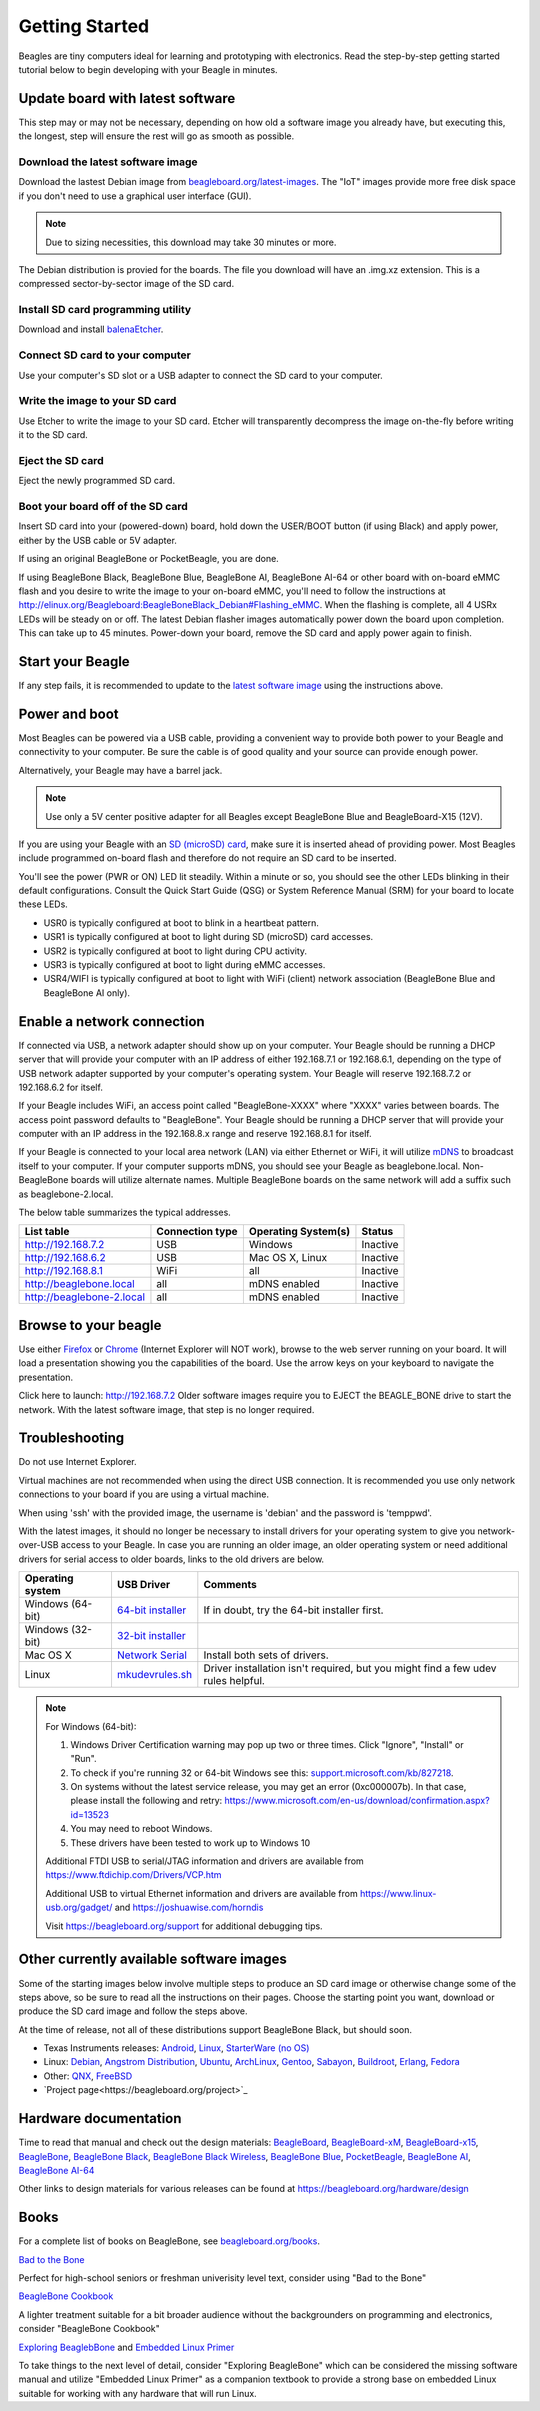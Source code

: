 .. _beagleboard-getting-started:

Getting Started
==================

Beagles are tiny computers ideal for learning and prototyping with electronics. 
Read the step-by-step getting started tutorial below to begin developing with your Beagle in minutes.

Update board with latest software
------------------------------------

This step may or may not be necessary, depending on how old a software image you already have, 
but executing this, the longest, step will ensure the rest will go as smooth as possible.

Download the latest software image
********************************************
Download the lastest Debian image from `beagleboard.org/latest-images <https://beagleboard.org/latest-images>`_. 
The "IoT" images provide more free disk space if you don't need to use a graphical user interface (GUI). 

.. NOTE:: 
	Due to sizing necessities, this download may take 30 minutes or more. 

The Debian distribution is provied for the boards. The file you download will have an .img.xz extension. 
This is a compressed sector-by-sector image of the SD card.

|image0|

Install SD card programming utility
*********************************************
Download and install `balenaEtcher <https://www.balena.io/etcher/>`_.

|image1|
|image2|

Connect SD card to your computer
*******************************************

Use your computer's SD slot or a USB adapter to connect the SD card to your computer.

Write the image to your SD card
*****************************************

Use Etcher to write the image to your SD card. Etcher will transparently decompress the 
image on-the-fly before writing it to the SD card.

|image3|

Eject the SD card
****************************
Eject the newly programmed SD card.

Boot your board off of the SD card
********************************************
Insert SD card into your (powered-down) board, hold down the USER/BOOT button (if using Black) 
and apply power, either by the USB cable or 5V adapter. 
	
If using an original BeagleBone or PocketBeagle, you are done. 
	
If using BeagleBone Black, BeagleBone Blue, BeagleBone AI, BeagleBone AI-64 or other board with on-board eMMC 
flash and you desire to write the image to your on-board eMMC, you'll need to follow the 
instructions at http://elinux.org/Beagleboard:BeagleBoneBlack_Debian#Flashing_eMMC. 
When the flashing is complete, all 4 USRx LEDs will be steady on or off. The latest Debian 
flasher images automatically power down the board upon completion. This can take up to 45 minutes. 
Power-down your board, remove the SD card and apply power again to finish.

Start your Beagle
------------------

If any step fails, it is recommended to update to the 
`latest software image <https://beagleboard.org/latest-images>`_ 
using the instructions above.

Power and boot
----------------

Most Beagles can be powered via a USB cable, providing a convenient way to provide both power to your 
Beagle and connectivity to your computer. Be sure the cable is of good quality and your source can provide enough power.

Alternatively, your Beagle may have a barrel jack.

.. Note::
	Use only a 5V center positive adapter for all Beagles except BeagleBone Blue and BeagleBoard-X15 (12V).

If you are using your Beagle with an `SD (microSD) card <https://en.wikipedia.org/wiki/Secure_Digital>`_, make sure it is inserted ahead of providing power. 
Most Beagles include programmed on-board flash and therefore do not require an SD card to be inserted.

You'll see the power (PWR or ON) LED lit steadily. Within a minute or so, you should see the other LEDs 
blinking in their default configurations. Consult the Quick Start Guide (QSG) or System Reference 
Manual (SRM) for your board to locate these LEDs.

- USR0 is typically configured at boot to blink in a heartbeat pattern.
- USR1 is typically configured at boot to light during SD (microSD) card accesses.
- USR2 is typically configured at boot to light during CPU activity.
- USR3 is typically configured at boot to light during eMMC accesses.
- USR4/WIFI is typically configured at boot to light with WiFi (client) network association (BeagleBone Blue and BeagleBone AI only).

Enable a network connection
----------------------------

If connected via USB, a network adapter should show up on your computer. 
Your Beagle should be running a DHCP server that will provide your computer 
with an IP address of either 192.168.7.1 or 192.168.6.1, depending on the 
type of USB network adapter supported by your computer's operating system. 
Your Beagle will reserve 192.168.7.2 or 192.168.6.2 for itself.

If your Beagle includes WiFi, an access point called "BeagleBone-XXXX" where "XXXX" 
varies between boards. The access point password defaults to "BeagleBone". 
Your Beagle should be running a DHCP server that will provide your computer 
with an IP address in the 192.168.8.x range and reserve 192.168.8.1 for itself.

If your Beagle is connected to your local area network (LAN) via either Ethernet or WiFi, 
it will utilize `mDNS <https://en.wikipedia.org/wiki/Multicast_DNS>`_ to broadcast itself 
to your computer. If your computer supports mDNS, you should see your Beagle as beaglebone.local. 
Non-BeagleBone boards will utilize alternate names. Multiple BeagleBone boards on the same 
network will add a suffix such as beaglebone-2.local.

The below table summarizes the typical addresses.

.. list-table::
    :header-rows: 1

    * - List table
      - Connection type
      - Operating System(s)
      - Status
    * - http://192.168.7.2
      - USB
      - Windows
      - Inactive
    * - http://192.168.6.2
      - USB
      - Mac OS X, Linux
      - Inactive
    * - http://192.168.8.1
      - WiFi
      - all
      - Inactive
    * - http://beaglebone.local
      - all
      - mDNS enabled
      - Inactive
    * - http://beaglebone-2.local
      - all
      - mDNS enabled
      - Inactive

Browse to your beagle
----------------------

Use either `Firefox <https://www.mozilla.org/firefox>`_ or `Chrome <https://www.google.com/chrome>`_ 
(Internet Explorer will NOT work), browse to the web server running on your board. It will load a presentation 
showing you the capabilities of the board. Use the arrow keys on your keyboard to navigate the presentation.

Click here to launch: http://192.168.7.2 Older software images require you to EJECT the BEAGLE_BONE 
drive to start the network. With the latest software image, that step is no longer required.

Troubleshooting
------------------

Do not use Internet Explorer.

Virtual machines are not recommended when using the direct USB connection. 
It is recommended you use only network connections to your board if you are using a virtual machine.

When using 'ssh' with the provided image, the username is 'debian' and the password is 'temppwd'.

With the latest images, it should no longer be necessary to install drivers for your operating 
system to give you network-over-USB access to your Beagle. In case you are running an older image, 
an older operating system or need additional drivers for serial access to older boards, links to the old drivers are below.

.. list-table::
    :header-rows: 1

    * - Operating system
      - USB Driver
      - Comments
    * - Windows (64-bit)
      - `64-bit installer <https://beagleboard.org/static/Drivers/Windows/BONE_D64.exe>`_
      - If in doubt, try the 64-bit installer first.
    * - Windows (32-bit)
      - `32-bit installer <https://beagleboard.org/static/Drivers/Windows/BONE_DRV.exe>`_
      - 
    * - Mac OS X
      - `Network Serial <https://beagleboard.org/static/Drivers/MacOSX/FTDI/EnergiaFTDIDrivers2.2.18.pkg>`_
      - Install both sets of drivers.
    * - Linux
      - `mkudevrules.sh <https://beagleboard.org/static/Drivers/Linux/FTDI/mkudevrule.sh>`_
      - Driver installation isn't required, but you might find a few udev rules helpful.

.. Note::
	For Windows (64-bit):

	1. Windows Driver Certification warning may pop up two or three times. Click "Ignore", "Install" or "Run".
	2. To check if you're running 32 or 64-bit Windows see this:  `support.microsoft.com/kb/827218 <https://support.microsoft.com/kb/827218>`_.
	3. On systems without the latest service release, you may get an error (0xc000007b). In that case, please install the following and retry: https://www.microsoft.com/en-us/download/confirmation.aspx?id=13523
	4. You may need to reboot Windows.
	5. These drivers have been tested to work up to Windows 10


	Additional FTDI USB to serial/JTAG information and drivers are available from https://www.ftdichip.com/Drivers/VCP.htm

	Additional USB to virtual Ethernet information and drivers are available from https://www.linux-usb.org/gadget/ and https://joshuawise.com/horndis

	Visit https://beagleboard.org/support for additional debugging tips.

Other currently available software images
------------------------------------------

Some of the starting images below involve multiple steps to produce an SD card image or otherwise 
change some of the steps above, so be sure to read all the instructions on their pages. 
Choose the starting point you want, download or produce the SD card image and follow the steps above.

At the time of release, not all of these distributions support BeagleBone Black, but should soon.

- Texas Instruments releases: `Android <https://beagleboard.org/project/android/>`_, `Linux <https://beagleboard.org/project/amsdk/>`_, `StarterWare (no OS) <https://beagleboard.org/project/starterware/>`_
- Linux: `Debian <https://beagleboard.org/project/Debian/>`_, `Angstrom Distribution <https://beagleboard.org/project/angstrom>`_, `Ubuntu <https://beagleboard.org/project/ubuntu/>`_, `ArchLinux <https://beagleboard.org/project/AM/>`_, `Gentoo <https://beagleboard.org/project/Gentoo/>`_, `Sabayon <https://beagleboard.org/project/sabayon/>`_, `Buildroot <https://beagleboard.org/project/buildroot/>`_, `Erlang <https://beagleboard.org/project/Nerves/>`_, `Fedora <https://beagleboard.org/project/fedora/>`_
- Other: `QNX <https://beagleboard.org/project/QNX+Neutrino+on+OMAP/>`_, `FreeBSD <https://beagleboard.org/project/freebsd/>`_
- `Project page<https://beagleboard.org/project>`_

Hardware documentation
--------------------------

Time to read that manual and check out the design materials: `BeagleBoard <https://github.com/beagleboard/beagleboard>`_, 
`BeagleBoard-xM <https://github.com/beagleboard/beagleboard-xm>`_, 
`BeagleBoard-x15 <https://github.com/beagleboard/beagleboard-x15>`_, 
`BeagleBone <https://github.com/beagleboard/beaglebone>`_, 
`BeagleBone Black <https://github.com/beagleboard/beaglebone-black>`_,  
`BeagleBone Black Wireless <https://github.com/beagleboard/beaglebone-black-wireless>`_, 
`BeagleBone Blue <https://github.com/beagleboard/beaglebone-blue>`_, 
`PocketBeagle <https://github.com/beagleboard/pocketbeagle>`_, 
`BeagleBone AI <https://github.com/beagleboard/beaglebone-ai>`_, 
`BeagleBone AI-64 <https://github.com/beagleboard/beaglebone-ai-64>`_

Other links to design materials for various releases can be found at https://beagleboard.org/hardware/design

Books
-----

For a complete list of books on BeagleBone, see `beagleboard.org/books <https://beagleboard.org/books>`_.

`Bad to the Bone <https://bbb.io/bad-to-the-bone>`_

Perfect for high-school seniors or freshman univerisity level text, consider using "Bad to the Bone"

`BeagleBone Cookbook <https://bbb.io/cookbook>`_

A lighter treatment suitable for a bit broader audience without the backgrounders on programming and 
electronics, consider "BeagleBone Cookbook"

`Exploring BeaglebBone <https://bbb.io/ebb>`_ and `Embedded Linux Primer <https://bbb.io/elp>`_

To take things to the next level of detail, consider "Exploring BeagleBone" which can be considered 
the missing software manual and utilize "Embedded Linux Primer" as a companion textbook to provide 
a strong base on embedded Linux suitable for working with any hardware that will run Linux.

.. |image0| image:: images/download-latestimage.png
   :width: 75.0%
.. |image1| image:: images/download-etcher.png
   :width: 75.0%
.. |image2| image:: images/install-etcher.png
   :width: 75.0%
.. |image3| image:: images/write-latestimage.png
   :width: 75.0%
.. |image4| image:: images/btn_step1.gif
   :class: steps
.. |image5| image:: images/btn_step2.gif
   :class: steps
.. |image6| image:: images/btn_step3.gif
   :class: steps
.. |image7| image:: images/bone101.png
   :width: 600px
   :target: http://192.168.7.2
.. |image8| image:: images/bad-to-the-bone.jpg
   :target: https://bbb.io/bad-to-the-bone
.. |image9| image:: images/beaglebone-cookbook.jpg
   :target: https://bbb.io/cookbook
.. |image10| image:: images/exploring-beaglebone.jpg
   :target: https://bbb.io/ebb
.. |image11| image:: images/embedded-linux-primer.jpg
   :target: https://bbb.io/elp
